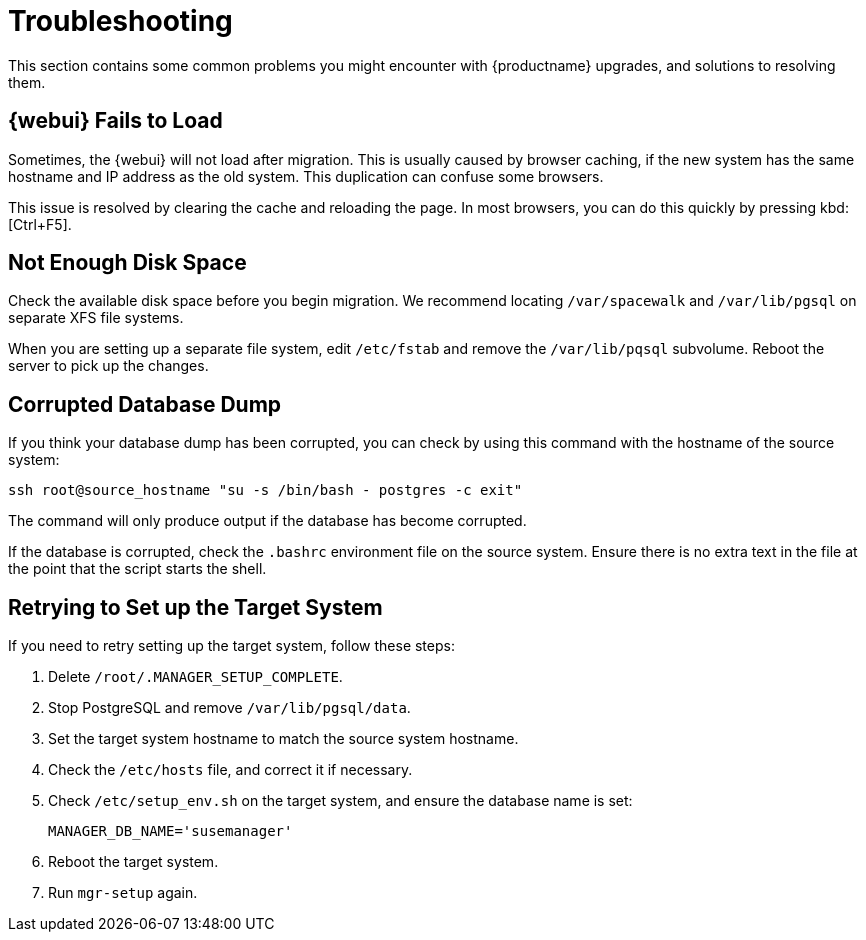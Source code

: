 [[upgrade-troubleshooting]]
= Troubleshooting

This section contains some common problems you might encounter with {productname} upgrades, and solutions to resolving them.


////

PUT THIS COMMENT AT THE TOP OF TROUBLESHOOTING SECTIONS

Troubleshooting format:

One sentence each:
Cause: What created the problem?
Consequence: What does the user see when this happens?
Fix: What can the user do to fix this problem?
Result: What happens after the user has completed the fix?

If more detailed instructions are required, put them in a "Resolving" procedure:
.Procedure: Resolving Widget Wobbles
. First step
. Another step
. Last step

////


== {webui} Fails to Load

Sometimes, the {webui} will not load after migration.
This is usually caused by browser caching, if the new system has the same hostname and IP address as the old system.
This duplication can confuse some browsers.

This issue is resolved by clearing the cache and reloading the page.
In most browsers, you can do this quickly by pressing kbd:[Ctrl+F5].



== Not Enough Disk Space

Check the available disk space before you begin migration.
We recommend locating [path]``/var/spacewalk`` and [path]``/var/lib/pgsql`` on separate XFS file systems.

When you are setting up a separate file system, edit [path]``/etc/fstab`` and remove the [path]``/var/lib/pqsql`` subvolume.
Reboot the server to pick up the changes.



== Corrupted Database Dump

If you think your database dump has been corrupted, you can check by using this command with the hostname of the source system:

----
ssh root@source_hostname "su -s /bin/bash - postgres -c exit"
----

The command will only produce output if the database has become corrupted.

If the database is corrupted, check the [path]``.bashrc`` environment file on the source system.
Ensure there is no extra text in the file at the point that the script starts the shell.



== Retrying to Set up the Target System

If you need to retry setting up the target system, follow these steps:

. Delete [path]``/root/.MANAGER_SETUP_COMPLETE``.
. Stop PostgreSQL and remove [path]``/var/lib/pgsql/data``.
. Set the target system hostname to match the source system hostname.
. Check the [path]``/etc/hosts`` file, and correct it if necessary.
. Check [path]``/etc/setup_env.sh`` on the target system, and ensure the database name is set:
+
----
MANAGER_DB_NAME='susemanager'
----
. Reboot the target system.
. Run [command]``mgr-setup`` again.
